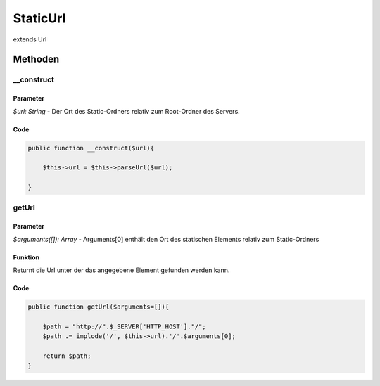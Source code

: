 
StaticUrl
=========

extends Url

Methoden
--------

__construct
...........

Parameter
~~~~~~~~~

*$url: String* - Der Ort des Static-Ordners relativ zum Root-Ordner des Servers.

Code
~~~~

.. code-block:: php

    public function __construct($url){

        $this->url = $this->parseUrl($url);

    }

getUrl
......

Parameter
~~~~~~~~~

*$arguments([]): Array* - Arguments[0] enthält den Ort des statischen Elements relativ zum Static-Ordners

Funktion
~~~~~~~~

Returnt die Url unter der das angegebene Element gefunden werden kann.

Code
~~~~

.. code-block:: php

    public function getUrl($arguments=[]){

        $path = "http://".$_SERVER['HTTP_HOST']."/";
        $path .= implode('/', $this->url).'/'.$arguments[0];
            
        return $path;
    }
